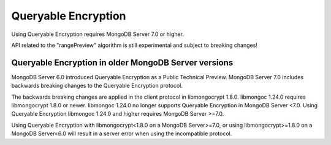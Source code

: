 ####################
Queryable Encryption
####################

Using Queryable Encryption requires MongoDB Server 7.0 or higher.

API related to the "rangePreview" algorithm is still experimental and subject to breaking changes!

Queryable Encryption in older MongoDB Server versions
-----------------------------------------------------

MongoDB Server 6.0 introduced Queryable Encryption as a Public Technical
Preview. MongoDB Server 7.0 includes backwards breaking changes to the Queryable
Encryption protocol.

The backwards breaking changes are applied in the client protocol in
libmongocrypt 1.8.0. libmongoc 1.24.0 requires libmongocrypt 1.8.0 or newer.
libmongoc 1.24.0 no longer supports Queryable Encryption in MongoDB Server <7.0.
Using Queryable Encryption libmongoc 1.24.0 and higher requires MongoDB Server
>=7.0.

Using Queryable Encryption with libmongocrypt<1.8.0 on a MongoDB Server>=7.0, or
using libmongocrypt>=1.8.0 on a MongoDB Server<6.0 will result in a server error
when using the incompatible protocol.

.. seealso::

    | The MongoDB Manual for `Queryable Encryption <https://www.mongodb.com/docs/manual/core/queryable-encryption/>`_
    